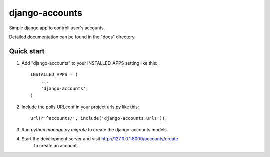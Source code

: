 =====
django-accounts
=====

Simple django app to controll user's accounts.

Detailed documentation can be found in the "docs" directory.

Quick start
-----------

1. Add "django-accounts" to your INSTALLED_APPS setting like this::

    INSTALLED_APPS = (
        ...
        'django-accounts',
    )

2. Include the polls URLconf in your project urls.py like this::

    url(r'^accounts/', include('django-accounts.urls')),

3. Run `python manage.py migrate` to create the django-accounts models.

4. Start the development server and visit http://127.0.0.1:8000/accounts/create
        to create an account.
